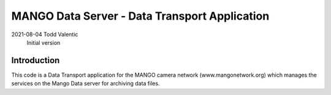 ==========================================================================
MANGO Data Server - Data Transport Application
==========================================================================

2021-08-04  Todd Valentic
            Initial version

--------------------------------------------------------------------------
Introduction
--------------------------------------------------------------------------

This code is a Data Transport application for the MANGO camera network
(www.mangonetwork.org) which manages the services on the Mango Data 
server for archiving data files. 
